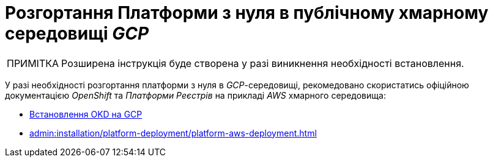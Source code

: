:toc-title: ЗМІСТ
:toc: auto
:toclevels: 5
:experimental:
:important-caption:     ВАЖЛИВО
:note-caption:          ПРИМІТКА
:tip-caption:           ПІДКАЗКА
:warning-caption:       ПОПЕРЕДЖЕННЯ
:caution-caption:       УВАГА
:example-caption:           Приклад
:figure-caption:            Зображення
:table-caption:             Таблиця
:appendix-caption:          Додаток
:sectnums:
:sectnumlevels: 5
:sectanchors:
:sectlinks:
:partnums:

= Розгортання Платформи з нуля в публічному хмарному середовищі _GCP_

[NOTE]
--
Розширена інструкція буде створена у разі виникнення необхідності встановлення.
--

У разі необхідності розгортання платформи з нуля в _GCP_-середовищі, рекомедовано скористатись офіційною документацією _OpenShift_ та _Платформи Реєстрів_ на прикладі _AWS_ хмарного середовища:

* https://docs.okd.io/4.11/installing/installing_gcp/preparing-to-install-on-gcp.html[Встановлення OKD на GCP]
* xref:admin:installation/platform-deployment/platform-aws-deployment.adoc[]